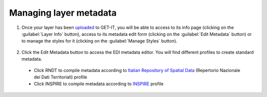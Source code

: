 .. _managing_layers.layers_metadata:

=====================
Managing layer metadata
=====================

#. Once your layer has been `uploaded <http://docs.geonode.org/en/master/tutorials/users/managing_layers/upload.html>`_ to GET-IT, you will be able to access to its info page (clicking on the :guilabel:`Layer Info` button), access to its metadata edit form (clicking on the :guilabel:`Edit Metadata` button) or to manage the styles for it (clicking on the :guilabel:`Manage Styles` button).

   .. figure:: img/afterupload.png
   
#. Click the Edit Metadata button to access the EDI metadata editor. You will find different profiles to create standard metadata.
  •	Click RNDT to compile metadata according to `Italian Repository of Spatial Data <http://www.rndt.gov.it/RNDT/home/index.php>`_    (Repertorio Nazionale dei Dati Territoriali) profile
  •	Click INSPIRE to compile metadata according to `INSPIRE <https://inspire.ec.europa.eu/>`_ profile


